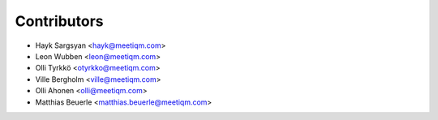 ============
Contributors
============

* Hayk Sargsyan <hayk@meetiqm.com>
* Leon Wubben <leon@meetiqm.com>
* Olli Tyrkkö <otyrkko@meetiqm.com>
* Ville Bergholm <ville@meetiqm.com>
* Olli Ahonen <olli@meetiqm.com>
* Matthias Beuerle <matthias.beuerle@meetiqm.com>
